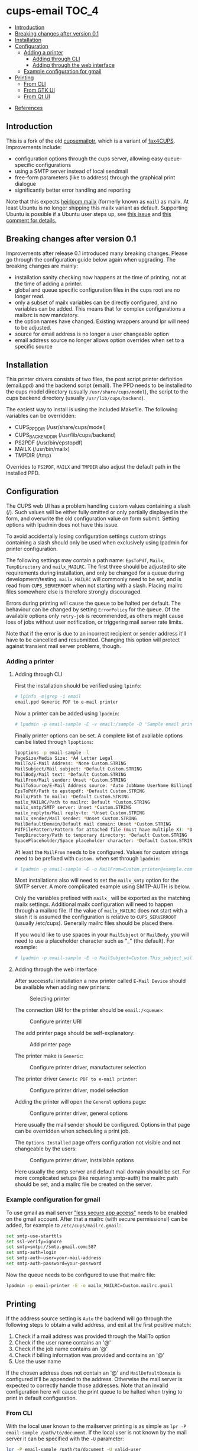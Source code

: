 * cups-email                                                          :TOC_4:
  - [[#introduction][Introduction]]
  - [[#breaking-changes-after-version-01][Breaking changes after version 0.1]]
  - [[#installation][Installation]]
  - [[#configuration][Configuration]]
    - [[#adding-a-printer][Adding a printer]]
      - [[#adding-through-cli][Adding through CLI]]
      - [[#adding-through-the-web-interface][Adding through the web interface]]
    - [[#example-configuration-for-gmail][Example configuration for gmail]]
  - [[#printing][Printing]]
    - [[#from-cli][From CLI]]
    - [[#from-gtk-ui][From GTK UI]]
    - [[#from-qt-ui][From Qt UI]]
- [[#references][References]]

** Introduction
This is a fork of the old [[https://sourceforge.net/projects/cupsemailptr/][cupsemailptr]], which is a variant of [[http://vigna.di.unimi.it/fax4CUPS/][fax4CUPS]]. Improvements include:

- configuration options through the cups server, allowing easy queue-specific configurations
- using a SMTP server instead of local sendmail
- free-form parameters (like to address) through the graphical print dialogue
- significantly better error handling and reporting

Note that this expects [[http://heirloom.sourceforge.net/mailx.html][heirloom mailx]] (formerly known as =nail=) as mailx. At least Ubuntu is no longer shipping this mailx variant as default. Supporting Ubuntu is possible if a Ubuntu user steps up, see [[https://github.com/aardsoft/cups-email/issues/5][this issue]] and [[https://github.com/aardsoft/cups-email/pull/7#issuecomment-762018394][this comment for details.]]

** Breaking changes after version 0.1

Improvements after release 0.1 introduced many breaking changes. Please go through the configuration guide below again when upgrading. The breaking changes are mainly:

- installation sanity checking now happens at the time of printing, not at the time of adding a printer.
- global and queue specific configuration files in the cups root are no longer read.
- only a subset of mailx variables can be directly configured, and no variables can be added. This means that for complex configurations a mailxrc is now mandatory.
- the option names have changed. Existing wrappers around lpr will need to be adjusted.
- source for email address is no longer a user changeable option
- email address source no longer allows option overrides when set to a specific source

** Installation

This printer drivers consists of two files, the post script printer definition (email.ppd) and the backend script (email). The PPD needs to be installed to the cups model directory (usually =/usr/share/cups/model=), the script to the cups backend directory (usually =/usr/lib/cups/backend=).

The easiest way to install is using the included Makefile. The following variables can be overridden:

- CUPS_PPD_DIR (/usr/share/cups/model)
- CUPS_BACKEND_DIR (/usr/lib/cups/backend)
- PS2PDF (/usr/bin/epstopdf)
- MAILX (/usr/bin/mailx)
- TMPDIR (/tmp)

Overrides to =PS2PDF=, =MAILX= and =TMPDIR= also adjust the default path in the installed PPD.

** Configuration

The CUPS web UI has a problem handling custom values containing a slash (/). Such values will be either fully omitted or only partially displayed in the form, and overwrite the old configuration value on form submit. Setting options with lpadmin does not have this issue.

To avoid accidentally losing configuration settings custom strings containing a slash should only be used when exclusively using lpadmin for printer configuration.

The following settings may contain a path name: =EpsToPdf=, =Mailx=, =TempDirectory= and =mailx_MAILRC=. The first three should be adjusted to site requirements during installation, and only be changed for a queue during development/testing. =mailx_MAILRC= will commonly need to be set, and is read from =CUPS_SERVERROOT= when not starting with a slash. Placing mailrc files somewhere else is therefore strongly discouraged.

Errors during printing will cause the queue to be halted per default. The behaviour can be changed by setting =ErrorPolicy= for the queue. Of the available options only =retry-job= is recommended, as others might cause loss of jobs without user notification, or triggering mail server rate limits.

Note that if the error is due to an incorrect recipient or sender address it'll have to be cancelled and resubmitted. Changing this option will protect against transient mail server problems, though.

*** Adding a printer
**** Adding through CLI

First the installation should be verified using =lpinfo=:

#+BEGIN_SRC sh
# lpinfo -m|grep -i email
email.ppd Generic PDF to e-mail printer
#+END_SRC

Now a printer can be added using =lpadmin=:

#+BEGIN_SRC sh
# lpadmin -p email-sample -E -v email:/sample -D 'Sample email printer' -L 'Printer location' -m email.ppd
#+END_SRC

Finally printer options can be set. A complete list of available options can be listed through =lpoptions=:

#+BEGIN_SRC sh
lpoptions -p email-sample -l
PageSize/Media Size: *A4 Letter Legal
MailTo/E-Mail Address: *None Custom.STRING
MailSubject/Mail subject: *Default Custom.STRING
MailBody/Mail text: *Default Custom.STRING
MailFrom/Mail sender: Unset *Custom.STRING
MailToSource/E-Mail Address source: *Auto JobName UserName BillingInfo
EpsToPdf/Path to epstopdf: *Default Custom.STRING
Mailx/Path to mailx: *Default Custom.STRING
mailx_MAILRC/Path to mailrc: Default *Custom.STRING
mailx_smtp/SMTP server: Unset *Custom.STRING
mailx_replyto/Mail reply-to: *Unset Custom.STRING
mailx_sender/Mail sender: *Unset Custom.STRING
MailDefaultDomain/Default mail domain: Unset *Custom.STRING
PdfFilePattern/Pattern for attached file (must have multiple X): *Default Custom.STRING
TempDirectory/Path to temporary directory: *Default Custom.STRING
SpacePlaceholder/Space placeholder character: *Default Custom.STRING
#+END_SRC

At least the =MailFrom= needs to be configured. Values for custom strings need to be prefixed with =Custom.= when set through =lpadmin=:

#+BEGIN_SRC sh
# lpadmin -p email-sample -E -o MailFrom=Custom.printer@example.com
#+END_SRC

Most installations also will need to set the =mailx_smtp= option for the SMTP server. A more complicated example using SMTP-AUTH is below.

Only the variables prefixed with =mailx_= will be exported as the matching mailx settings. Additional mailx configuration will need to happen through a mailxrc file. If the value of =mailx_MAILRC= does not start with a slash it is assumed the configuration is relative to =CUPS_SERVERROOT= (usually /etc/cups). Generally mailrc files should be placed there.

If you would like to use spaces in your =MailSubject= or =MailBody=, you will need to use a placeholder character such as "_" (the default). For example:

#+BEGIN_SRC sh
# lpadmin -p email-sample -E -o MailSubject=Custom.This_subject_will_contain_spaces -o MailBody=Custome.Here_is_your_file -o SpacePlaceholder=Custom._
#+END_SRC

**** Adding through the web interface
After successful installation a new printer called =E-Mail Device= should be available when adding new printers:

#+CAPTION: Selecting printer
[[./img/backend_select.png]]

The connection URI for the printer should be =email:/<queue>=:

#+CAPTION: Configure printer URI
[[./img/connection_select.png]]

The add printer page should be self-explanatory:

#+CAPTION: Add printer page
[[./img/add_printer.png]]

The printer make is =Generic=:

#+CAPTION: Configure printer driver, manufacturer selection
[[./img/driver_select_1.png]]

The printer driver =Generic PDF to e-mail printer=:

#+CAPTION: Configure printer driver, model selection
[[./img/driver_select_2.png]]

Adding the printer will open the =General= options page:

#+CAPTION: Configure printer driver, general options
[[./img/general_options.png]]

Here usually the mail sender should be configured. Options in that page can be overridden when scheduling a print job.

The =Options Installed= page offers configuration not visible and not changeable by the users:

#+CAPTION: Configure printer driver, installable options
[[./img/installed_options.png]]

Here usually the smtp server and default mail domain should be set. For more complicated setups (like requiring smtp-auth) the mailrc path should be set, and a mailrc file be created on the server.

*** Example configuration for gmail

To use gmail as mail server [[https://myaccount.google.com/lesssecureapps]["less secure app access"]] needs to be enabled on the gmail account. After that a mailrc (with secure permissions!) can be added, for example to =/etc/cups/mailrc.gmail=:

#+BEGIN_SRC sh
set smtp-use-starttls
set ssl-verify=ignore
set smtp=smtp://smtp.gmail.com:587
set smtp-auth=login
set smtp-auth-user=your-mail-address
set smtp-auth-password=your-password
#+END_SRC

Now the queue needs to be configured to use that mailrc file:

#+BEGIN_SRC sh
lpadmin -p email-printer -E -o mailx_MAILRC=Custom.mailrc.gmail
#+END_SRC

** Printing

If the address source setting is =Auto= the backend will go through the following steps to obtain a valid address, and exit at the first positive match:

1. Check if a mail address was provided through the MailTo option
2. Check if the user name contains an '@'
3. Check if the job name contains an '@'
4. Check if billing information was provided and contains an '@'
5. Use the user name

If the chosen address does not contain an '@' and =MailDefaultDomain= is configured it'll be appended to the address. Otherwise the mail server is expected to correctly handle those addresses. Note that an invalid configuration here will cause the print queue to be halted when trying to print in default configuration.

*** From CLI

With the local user known to the mailserver printing is as simple as =lpr -P email-sample /path/to/document=. If the local user is not known by the mail server it can be specified with the =-U= parameter:

#+BEGIN_SRC sh
lpr -P email-sample /path/to/document -U valid-user
lpr -P email-sample /path/to/document -U valid-user@example.com
#+END_SRC

The job name can be selected with the =-J= parameter:

#+BEGIN_SRC sh
lpr -P email-sample /path/to/document -J valid-user@example.com
#+END_SRC

Note that the job name needs to contain an @ unless it is selected as only address source.

Finally, the address can be specified using job options, either with the =MailTo= option (recommended), or the generic =job-billing=:

#+BEGIN_SRC sh
lpr -P email-sample /path/to/document -oMailTo=user@example.com
lpr -P email-sample /path/to/document -ojob-billing=user@example.com
#+END_SRC

The print status can be checked with =lpstat=. In this case the configuration was incomplete:

#+BEGIN_SRC sh
# lpstat -p email-sample
printer email-sample disabled since Sat May  9 10:54:20 2020 -
	MailFrom is not defined
#+END_SRC

After fixing the issue the printer can be resumed:

#+BEGIN_SRC sh
# cupsenable --release email-sample
#+END_SRC

*** From GTK UI

Some applications like Chrome use a simplified print dialogue, which does not offer advanced options required for specifying the recipients address. To print from those applications printing using the system dialogue needs to be selected.

GTK print dialogues nowadays offer the ability to enter custom strings:

#+CAPTION: Advanced options in Gtk
[[./img/gtk_recipient_option.png]]

Printing from GTK entering an address there is the recommended way of printing. In case the queue is configured to only accept addresses from billing info doing so is also possible from GTK:

#+CAPTION: Job billing in GTK
[[./img/gtk_billing.png]]

*** From Qt UI

The Qt print dialogue does not allow entering a custom string when selecting Custom options:

#+CAPTION: Advanced options in Qt
[[./img/qt_recipient_option.png]]

To still make it possible to print from a Qt application it is possible to enter the address in the =Billing information= field:

#+CAPTION: Job billing in Qt
[[./img/qt_billing.png]]

This only works if the recipient selection is either =Auto= or =BillingInfo=. When set to =Auto= a full email address needs to be specified.

Subject, text and sender address can't be overridden when using Qt to print.

* References
- [[https://www.cups.org/doc/api-filter.html][CUPS backend documentation]]
- [[https://wiki.linuxfoundation.org/en/OpenPrinting/PPDExtensions#Custom_Options][OpenPrinting about custom PPD extensions]]
- [[https://www.cups.org/doc/spec-ppd.html#OPTIONS][CUPS specific PPD extensions]]
